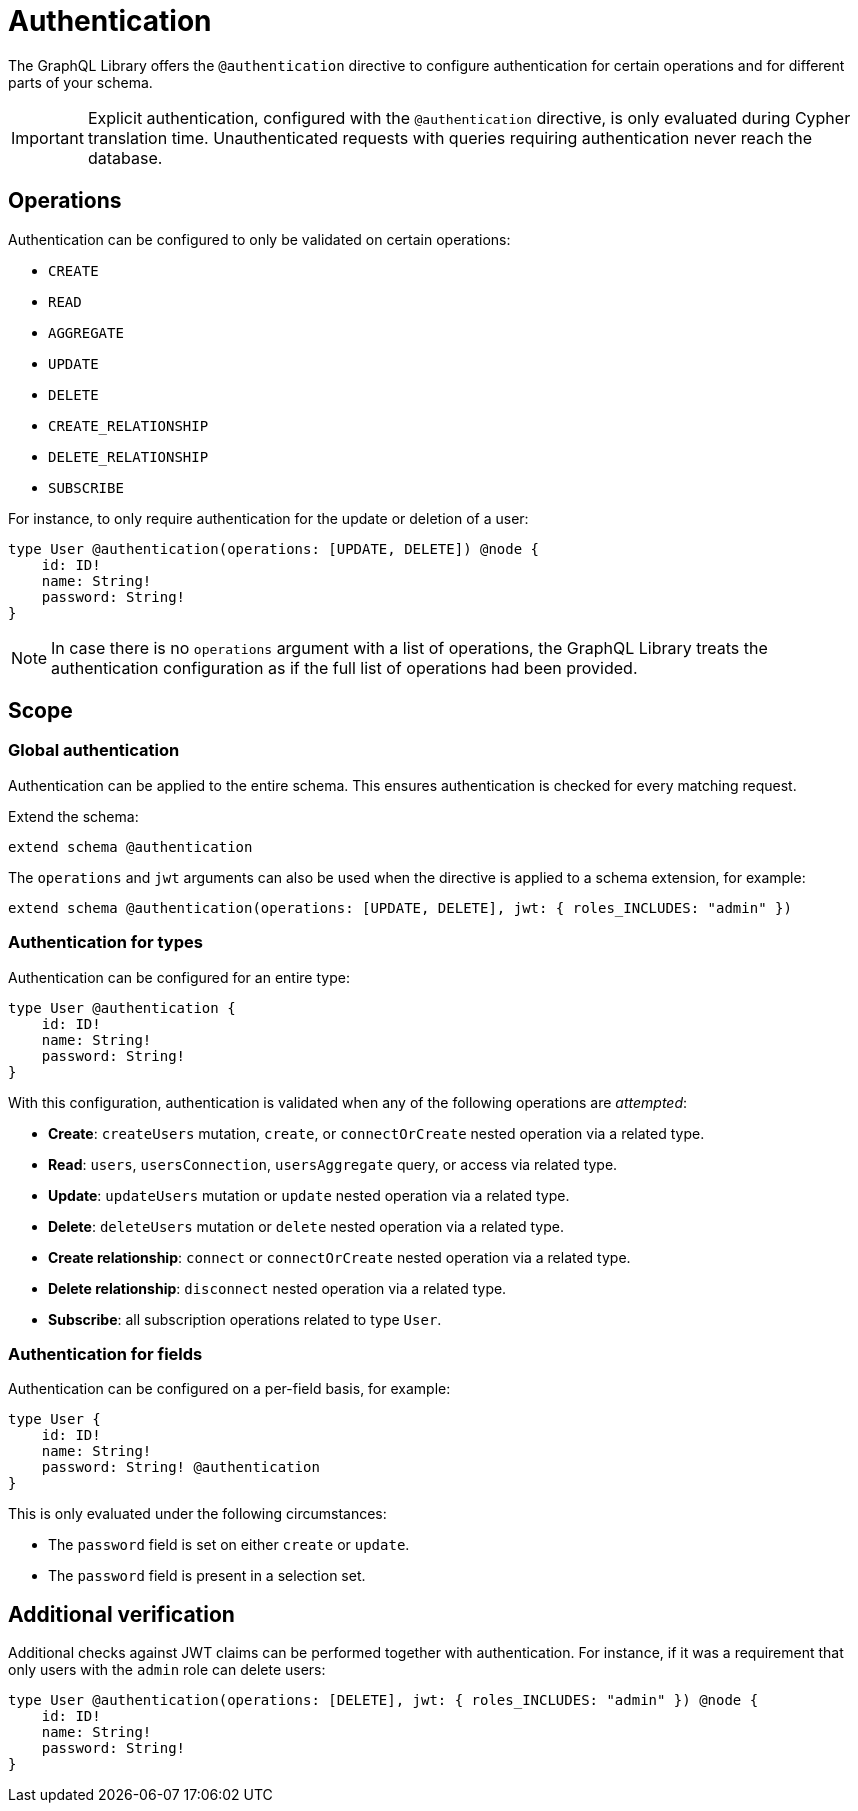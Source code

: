 = Authentication
:description: This page describes how to set up authentication features in the Neo4j GraphQL Library.

The GraphQL Library offers the `@authentication` directive to configure authentication for certain operations and for different parts of your schema.

[IMPORTANT]
====
Explicit authentication, configured with the `@authentication` directive, is only evaluated during Cypher translation time.
Unauthenticated requests with queries requiring authentication never reach the database.
====

== Operations

Authentication can be configured to only be validated on certain operations:

* `CREATE`
* `READ`
* `AGGREGATE`
* `UPDATE`
* `DELETE`
* `CREATE_RELATIONSHIP`
* `DELETE_RELATIONSHIP`
* `SUBSCRIBE`

For instance, to only require authentication for the update or deletion of a user:

[source, graphql, indent=0]
----
type User @authentication(operations: [UPDATE, DELETE]) @node {
    id: ID!
    name: String!
    password: String!
}
----

[NOTE]
====
In case there is no `operations` argument with a list of operations, the GraphQL Library treats the authentication configuration as if the full list of operations had been provided.
====

== Scope

=== Global authentication

Authentication can be applied to the entire schema.
This ensures authentication is checked for every matching request.

Extend the schema:

[source, graphql, indent=0]
----
extend schema @authentication
----

The `operations` and `jwt` arguments can also be used when the directive is applied to a schema extension, for example:

[source, graphql, indent=0]
----
extend schema @authentication(operations: [UPDATE, DELETE], jwt: { roles_INCLUDES: "admin" })
----

=== Authentication for types

Authentication can be configured for an entire type:

[source, graphql, indent=0]
----
type User @authentication {
    id: ID!
    name: String!
    password: String!
}
----

With this configuration, authentication is validated when any of the following operations are _attempted_:

* *Create*: `createUsers` mutation, `create`, or `connectOrCreate` nested operation via a related type.
* *Read*: `users`, `usersConnection`, `usersAggregate` query, or access via related type.
* *Update*: `updateUsers` mutation or `update` nested operation via a related type.
* *Delete*: `deleteUsers` mutation or `delete` nested operation via a related type.
* *Create relationship*: `connect` or `connectOrCreate` nested operation via a related type.
* *Delete relationship*: `disconnect` nested operation via a related type.
* *Subscribe*: all subscription operations related to type `User`.


=== Authentication for fields

Authentication can be configured on a per-field basis, for example:

[source, graphql, indent=0]
----
type User {
    id: ID!
    name: String!
    password: String! @authentication
}
----

This is only evaluated under the following circumstances:

* The `password` field is set on either `create` or `update`.
* The `password` field is present in a selection set.


== Additional verification

Additional checks against JWT claims can be performed together with authentication. 
For instance, if it was a requirement that only users with the `admin` role can delete users:

[source, graphql, indent=0]
----
type User @authentication(operations: [DELETE], jwt: { roles_INCLUDES: "admin" }) @node {
    id: ID!
    name: String!
    password: String!
}
----